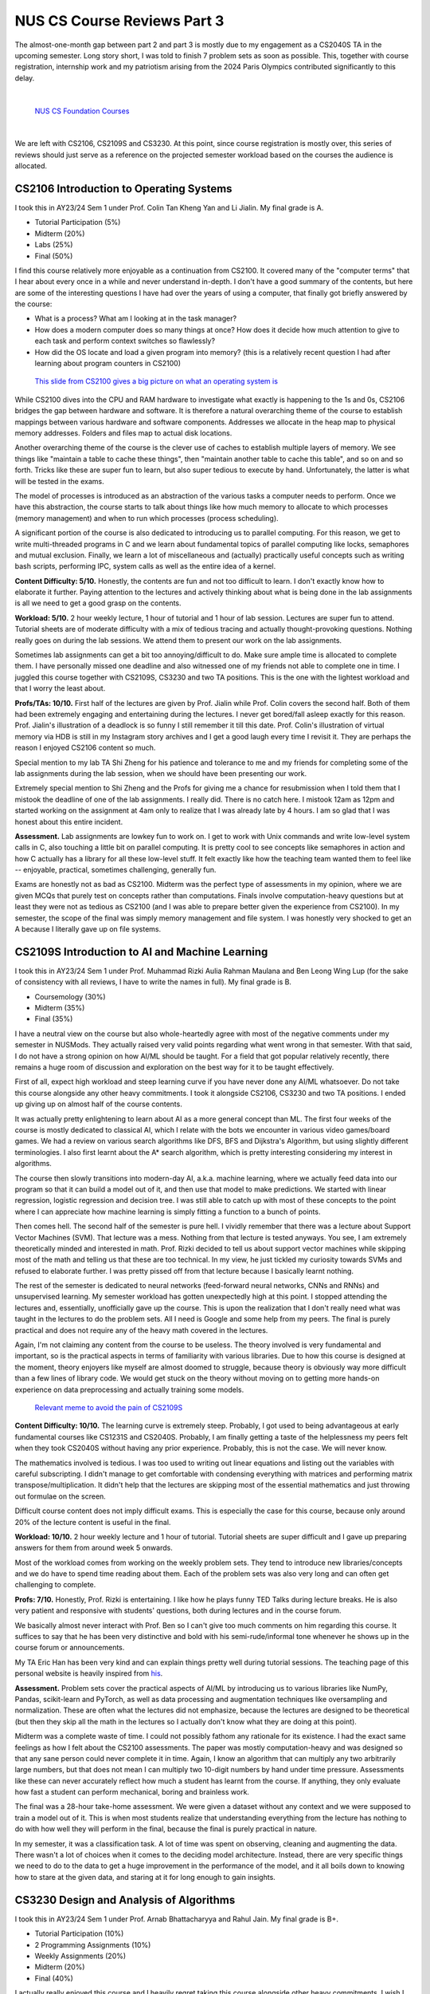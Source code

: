 NUS CS Course Reviews Part 3
============================

The almost-one-month gap between part 2 and part 3 is mostly due to my engagement as a CS2040S TA in the upcoming semester. Long story short, I was told to finish 7 problem sets as soon as possible. This, together with course registration, internship work and my patriotism arising from the 2024 Paris Olympics contributed significantly to this delay.

|

.. figure:: images/cs_foundation_courses.png
   :width: 600
   :alt: List of CS Foundation Courses

   `NUS CS Foundation Courses <https://www.comp.nus.edu.sg/programmes/ug/cs/curr/#summary-of-degree-requirements-for-bachelor-of-computing-computer-science>`_

|

We are left with CS2106, CS2109S and CS3230. At this point, since course registration is mostly over, this series of reviews should just serve as a reference on the projected semester workload based on the courses the audience is allocated.

CS2106 Introduction to Operating Systems
________________________________________

I took this in AY23/24 Sem 1 under Prof. Colin Tan Kheng Yan and Li Jialin. My final grade is A.

* Tutorial Participation (5%)
* Midterm (20%)
* Labs (25%)
* Final (50%)

I find this course relatively more enjoyable as a continuation from CS2100. It covered many of the "computer terms" that I hear about every once in a while and never understand in-depth. I don't have a good summary of the contents, but here are some of the interesting questions I have had over the years of using a computer, that finally got briefly answered by the course:

* What is a process? What am I looking at in the task manager?
* How does a modern computer does so many things at once? How does it decide how much attention to give to each task and perform context switches so flawlessly?
* How did the OS locate and load a given program into memory? (this is a relatively recent question I had after learning about program counters in CS2100)

.. figure:: images/cs2106_abstraction_layers.png
   :width: 600
   :alt: Abstraction Layers from CS2100 Slides

   `This slide from CS2100 gives a big picture on what an operating system is <https://www.comp.nus.edu.sg/~cs2100/2_resources/lectures.html>`_

While CS2100 dives into the CPU and RAM hardware to investigate what exactly is happening to the 1s and 0s, CS2106 bridges the gap between hardware and software. It is therefore a natural overarching theme of the course to establish mappings between various hardware and software components. Addresses we allocate in the heap map to physical memory addresses. Folders and files map to actual disk locations.

Another overarching theme of the course is the clever use of caches to establish multiple layers of memory. We see things like "maintain a table to cache these things", then "maintain another table to cache this table", and so on and so forth. Tricks like these are super fun to learn, but also super tedious to execute by hand. Unfortunately, the latter is what will be tested in the exams.

The model of processes is introduced as an abstraction of the various tasks a computer needs to perform. Once we have this abstraction, the course starts to talk about things like how much memory to allocate to which processes (memory management) and when to run which processes (process scheduling).

A significant portion of the course is also dedicated to introducing us to parallel computing. For this reason, we get to write multi-threaded programs in C and we learn about fundamental topics of parallel computing like locks, semaphores and mutual exclusion. Finally, we learn a lot of miscellaneous and (actually) practically useful concepts such as writing bash scripts, performing IPC, system calls as well as the entire idea of a kernel.

**Content Difficulty: 5/10.** Honestly, the contents are fun and not too difficult to learn. I don't exactly know how to elaborate it further. Paying attention to the lectures and actively thinking about what is being done in the lab assignments is all we need to get a good grasp on the contents.

**Workload: 5/10.** 2 hour weekly lecture, 1 hour of tutorial and 1 hour of lab session. Lectures are super fun to attend. Tutorial sheets are of moderate difficulty with a mix of tedious tracing and actually thought-provoking questions. Nothing really goes on during the lab sessions. We attend them to present our work on the lab assignments.

Sometimes lab assignments can get a bit too annoying/difficult to do. Make sure ample time is allocated to complete them. I have personally missed one deadline and also witnessed one of my friends not able to complete one in time. I juggled this course together with CS2109S, CS3230 and two TA positions. This is the one with the lightest workload and that I worry the least about.

**Profs/TAs: 10/10.** First half of the lectures are given by Prof. Jialin while Prof. Colin covers the second half. Both of them had been extremely engaging and entertaining during the lectures. I never get bored/fall asleep exactly for this reason. Prof. Jialin's illustration of a deadlock is so funny I still remember it till this date. Prof. Colin's illustration of virtual memory via HDB is still in my Instagram story archives and I get a good laugh every time I revisit it. They are perhaps the reason I enjoyed CS2106 content so much.

Special mention to my lab TA Shi Zheng for his patience and tolerance to me and my friends for completing some of the lab assignments during the lab session, when we should have been presenting our work.

Extremely special mention to Shi Zheng and the Profs for giving me a chance for resubmission when I told them that I mistook the deadline of one of the lab assignments. I really did. There is no catch here. I mistook 12am as 12pm and started working on the assignment at 4am only to realize that I was already late by 4 hours. I am so glad that I was honest about this entire incident.

**Assessment.** Lab assignments are lowkey fun to work on. I get to work with Unix commands and write low-level system calls in C, also touching a little bit on parallel computing. It is pretty cool to see concepts like semaphores in action and how C actually has a library for all these low-level stuff. It felt exactly like how the teaching team wanted them to feel like -- enjoyable, practical, sometimes challenging, generally fun.

Exams are honestly not as bad as CS2100. Midterm was the perfect type of assessments in my opinion, where we are given MCQs that purely test on concepts rather than computations. Finals involve computation-heavy questions but at least they were not as tedious as CS2100 (and I was able to prepare better given the experience from CS2100). In my semester, the scope of the final was simply memory management and file system. I was honestly very shocked to get an A because I literally gave up on file systems.

CS2109S Introduction to AI and Machine Learning
_______________________________________________

I took this in AY23/24 Sem 1 under Prof. Muhammad Rizki Aulia Rahman Maulana and Ben Leong Wing Lup (for the sake of consistency with all reviews, I have to write the names in full). My final grade is B.

* Coursemology (30%)
* Midterm (35%)
* Final (35%)

I have a neutral view on the course but also whole-heartedly agree with most of the negative comments under my semester in NUSMods. They actually raised very valid points regarding what went wrong in that semester. With that said, I do not have a strong opinion on how AI/ML should be taught. For a field that got popular relatively recently, there remains a huge room of discussion and exploration on the best way for it to be taught effectively.

First of all, expect high workload and steep learning curve if you have never done any AI/ML whatsoever. Do not take this course alongside any other heavy commitments. I took it alongside CS2106, CS3230 and two TA positions. I ended up giving up on almost half of the course contents.

It was actually pretty enlightening to learn about AI as a more general concept than ML. The first four weeks of the course is mostly dedicated to classical AI, which I relate with the bots we encounter in various video games/board games. We had a review on various search algorithms like DFS, BFS and Dijkstra's Algorithm, but using slightly different terminologies. I also first learnt about the A* search algorithm, which is pretty interesting considering my interest in algorithms.

The course then slowly transitions into modern-day AI, a.k.a. machine learning, where we actually feed data into our program so that it can build a model out of it, and then use that model to make predictions. We started with linear regression, logistic regression and decision tree. I was still able to catch up with most of these concepts to the point where I can appreciate how machine learning is simply fitting a function to a bunch of points.

Then comes hell. The second half of the semester is pure hell. I vividly remember that there was a lecture about Support Vector Machines (SVM). That lecture was a mess. Nothing from that lecture is tested anyways. You see, I am extremely theoretically minded and interested in math. Prof. Rizki decided to tell us about support vector machines while skipping most of the math and telling us that these are too technical. In my view, he just tickled my curiosity towards SVMs and refused to elaborate further. I was pretty pissed off from that lecture because I basically learnt nothing.

The rest of the semester is dedicated to neural networks (feed-forward neural networks, CNNs and RNNs) and unsupervised learning. My semester workload has gotten unexpectedly high at this point. I stopped attending the lectures and, essentially, unofficially gave up the course. This is upon the realization that I don't really need what was taught in the lectures to do the problem sets. All I need is Google and some help from my peers. The final is purely practical and does not require any of the heavy math covered in the lectures.

Again, I'm not claiming any content from the course to be useless. The theory involved is very fundamental and important, so is the practical aspects in terms of familiarity with various libraries. Due to how this course is designed at the moment, theory enjoyers like myself are almost doomed to struggle, because theory is obviously way more difficult than a few lines of library code. We would get stuck on the theory without moving on to getting more hands-on experience on data preprocessing and actually training some models.

.. figure:: images/cs2109s_meme.png
   :width: 600
   :alt: Relevant meme to avoid the pain of CS2109S

   `Relevant meme to avoid the pain of CS2109S <https://www.linkedin.com/posts/chandramoulisubramanian_deep-learning-activity-7064546803328708608-iYo9/>`_

**Content Difficulty: 10/10.** The learning curve is extremely steep. Probably, I got used to being advantageous at early fundamental courses like CS1231S and CS2040S. Probably, I am finally getting a taste of the helplessness my peers felt when they took CS2040S without having any prior experience. Probably, this is not the case. We will never know.

The mathematics involved is tedious. I was too used to writing out linear equations and listing out the variables with careful subscripting. I didn't manage to get comfortable with condensing everything with matrices and performing matrix transpose/multiplication. It didn't help that the lectures are skipping most of the essential mathematics and just throwing out formulae on the screen.

Difficult course content does not imply difficult exams. This is especially the case for this course, because only around 20% of the lecture content is useful in the final.

**Workload: 10/10.** 2 hour weekly lecture and 1 hour of tutorial. Tutorial sheets are super difficult and I gave up preparing answers for them from around week 5 onwards.

Most of the workload comes from working on the weekly problem sets. They tend to introduce new libraries/concepts and we do have to spend time reading about them. Each of the problem sets was also very long and can often get challenging to complete.

**Profs: 7/10.** Honestly, Prof. Rizki is entertaining. I like how he plays funny TED Talks during lecture breaks. He is also very patient and responsive with students' questions, both during lectures and in the course forum.

We basically almost never interact with Prof. Ben so I can't give too much comments on him regarding this course. It suffices to say that he has been very distinctive and bold with his semi-rude/informal tone whenever he shows up in the course forum or announcements.

My TA Eric Han has been very kind and can explain things pretty well during tutorial sessions. The teaching page of this personal website is heavily inspired from `his <https://eric-han.com/>`_.

**Assessment.** Problem sets cover the practical aspects of AI/ML by introducing us to various libraries like NumPy, Pandas, scikit-learn and PyTorch, as well as data processing and augmentation techniques like oversampling and normalization. These are often what the lectures did not emphasize, because the lectures are designed to be theoretical (but then they skip all the math in the lectures so I actually don't know what they are doing at this point).

Midterm was a complete waste of time. I could not possibly fathom any rationale for its existence. I had the exact same feelings as how I felt about the CS2100 assessments. The paper was mostly computation-heavy and was designed so that any sane person could never complete it in time. Again, I know an algorithm that can multiply any two arbitrarily large numbers, but that does not mean I can multiply two 10-digit numbers by hand under time pressure. Assessments like these can never accurately reflect how much a student has learnt from the course. If anything, they only evaluate how fast a student can perform mechanical, boring and brainless work.

The final was a 28-hour take-home assessment. We were given a dataset without any context and we were supposed to train a model out of it. This is when most students realize that understanding everything from the lecture has nothing to do with how well they will perform in the final, because the final is purely practical in nature.

In my semester, it was a classification task. A lot of time was spent on observing, cleaning and augmenting the data. There wasn't a lot of choices when it comes to the deciding model architecture. Instead, there are very specific things we need to do to the data to get a huge improvement in the performance of the model, and it all boils down to knowing how to stare at the given data, and staring at it for long enough to gain insights.

CS3230 Design and Analysis of Algorithms
________________________________________

I took this in AY23/24 Sem 1 under Prof. Arnab Bhattacharyya and Rahul Jain. My final grade is B+.

* Tutorial Participation (10%)
* 2 Programming Assignments (10%)
* Weekly Assignments (20%)
* Midterm (20%)
* Final (40%)

I actually really enjoyed this course and I heavily regret taking this course alongside other heavy commitments. I wish I had spent more time on the course to get the most out of it. It remains one of the things in my todo list to revisit the course content, especially the second half of it.

The first half of the course takes the content CS2040S and make it rigorous with the help of mathematical reasonings developed from CS1231S. Excluding the weird kick-off of the course on stable matching, the course starts with a more rigorous approach to algorithm analysis, followed by various algorithm design paradigms, i.e. divide-and-conquer, greedy and DP. These topics are all within my comfort zone, and I am relatively confident with mathematical proof writing, so I was not struggling too much.

You thought I would have no trouble acing this course, but everything after the recess week was completely new to me, because they were no longer within the scope of competitive programming. Max-flow min-cut theorem is introduced as yet another novel algorithm design approach, followed by an introduction to computational intractability. This is where I had the most fun. I get to rigorously learn about a few complexity classes and reason about them via problem reduction. The course concludes with various methods to cope with intractability, such as approximation and randomization.

The second half of the semester really widened my view on algorithms and gave me a sneak peek into what theoretical computer science would look like. Especially now that I have decided to specialize in theoretical computer science, I eventually need to brush up on whatever I have missed while taking this course.

**Content Difficulty: 7/10.** Overall pretty challenging and fun. The first half of the semester, although contributing nothing new to what I already know, helped me to revisit the various topics in a more rigorous approach. For example, I was relatively less experienced in proving the correctness of greedy algorithms. This course gave me a good amount of practice in doing so.

To be fair, I took this course under a teaching team that sets easier assessments. On a different semester, this course will be run by none other than Prof. Steven Halim. I have seen my friends taking CS3230 under him. His problem sets are way more difficult and his lectures cover way more content than what I had experienced in my semester.

**Workload: 6/10.** 2 hour weekly lecture and 1 hour of tutorial. Tutorials would discuss the weekly problem sets. Each weekly problem set consists of around 3 problems which could often be challenging to solve/write a prove on. Problem sets would therefore be the main source of workload of the course, although I find it equally important to revise the lecture contents from time to time.

.. figure:: images/cs3230_kleinberg_tardos.png
   :width: 600
   :alt: Cover page of Algorithm Design by Jon Kleinberg and Éva Tardos

   `Cover page of Algorithm Design by Jon Kleinberg and Éva Tardos <https://archive.org/details/AlgorithmDesign1stEditionByJonKleinbergAndEvaTardos2005PDF/mode/2up>`_

**Profs/TAs:** 7/10: The textbook was way more informative than the lectures. I highly recommend reading Algorithm Design by Jon Kleinberg and Éva Tardos. It is more lightweight than CLRS (the bible) and also quite engaging to read. If one does not like the idea of reading textbooks, I alternatively recommend taking the course under Prof. Steven Halim instead, simply because the course will then be more engaging overall.

The 7 marks are given to my TA named Arpan Losalka. He is pretty engaging and responsive during his tutorial sessions. He summarizes lecture contents pretty well and is very patient when guiding students on providing their solutions to the problem sets.

**Assessment.** Midterm and final share very similar format as that of the problem sets. There are no MCQs/MRQs. We are typically required to write pseudo-code for an algorithm that solves a given problem, give proof for the correctness, and provide a running time analysis of the algorithm in question. There are various commonly-used techniques for various topics of the course. They can often be learned by looking at past-year papers or the problems on the textbook.

I did exceptionally well on the midterm due to my prior experiences in competitive programming and mathematics. I did not do very well on the final because so many things are new to me and I did not have time to digest them due to other heavy commitments. With that said, I did pretty well specifically on the topic of problem reducibility and complexity classes. This helped to motivate me to specialize in theoretical computer science.
